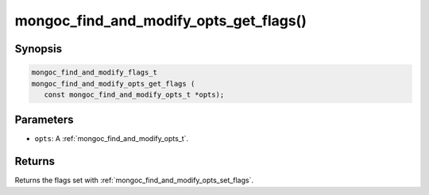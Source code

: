.. _mongoc_find_and_modify_opts_get_flags:

mongoc_find_and_modify_opts_get_flags()
=======================================

Synopsis
--------

.. code-block:: c

  mongoc_find_and_modify_flags_t
  mongoc_find_and_modify_opts_get_flags (
     const mongoc_find_and_modify_opts_t *opts);

Parameters
----------

- ``opts``: A :ref:`mongoc_find_and_modify_opts_t`.

Returns
-------

Returns the flags set with :ref:`mongoc_find_and_modify_opts_set_flags`.

